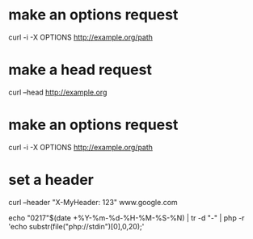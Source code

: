 * make an options request
	
	curl -i -X OPTIONS http://example.org/path

* make a head request

	curl --head http://example.org

* make an options request

	curl -i -X OPTIONS http://example.org/path

* set a header

	curl --header "X-MyHeader: 123" www.google.com

echo "0217"$(date +%Y-%m-%d-%H-%M-%S-%N) | tr -d "-" | php -r 'echo substr(file("php://stdin")[0],0,20);'
